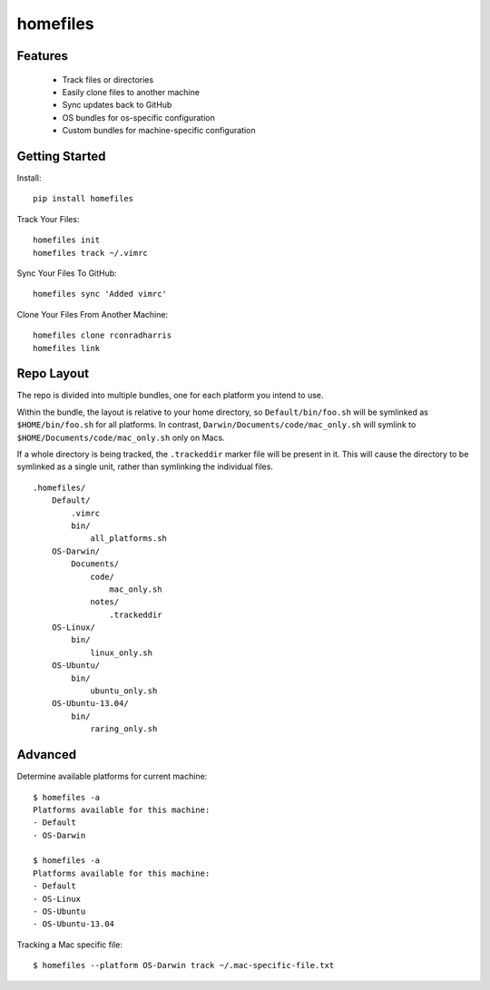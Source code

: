 =========
homefiles
=========


Features
========

    * Track files or directories
    * Easily clone files to another machine
    * Sync updates back to GitHub
    * OS bundles for os-specific configuration
    * Custom bundles for machine-specific configuration


Getting Started
===============

Install::

    pip install homefiles


Track Your Files::

    homefiles init
    homefiles track ~/.vimrc


Sync Your Files To GitHub::

    homefiles sync 'Added vimrc'


Clone Your Files From Another Machine::

    homefiles clone rconradharris
    homefiles link


Repo Layout
===========

The repo is divided into multiple bundles, one for each platform you intend to
use.

Within the bundle, the layout is relative to your home directory, so
``Default/bin/foo.sh`` will be symlinked as ``$HOME/bin/foo.sh`` for all
platforms. In contrast, ``Darwin/Documents/code/mac_only.sh`` will symlink to
``$HOME/Documents/code/mac_only.sh`` only on Macs.

If a whole directory is being tracked, the ``.trackeddir`` marker file will be
present in it. This will cause the directory to be symlinked as a single unit,
rather than symlinking the individual files.

::

    .homefiles/
        Default/
            .vimrc
            bin/
                all_platforms.sh
        OS-Darwin/
            Documents/
                code/
                    mac_only.sh
                notes/
                    .trackeddir
        OS-Linux/
            bin/
                linux_only.sh
        OS-Ubuntu/
            bin/
                ubuntu_only.sh
        OS-Ubuntu-13.04/
            bin/
                raring_only.sh


Advanced
========


Determine available platforms for current machine::

    $ homefiles -a
    Platforms available for this machine:
    - Default
    - OS-Darwin

    $ homefiles -a
    Platforms available for this machine:
    - Default
    - OS-Linux
    - OS-Ubuntu
    - OS-Ubuntu-13.04

Tracking a Mac specific file::

    $ homefiles --platform OS-Darwin track ~/.mac-specific-file.txt
